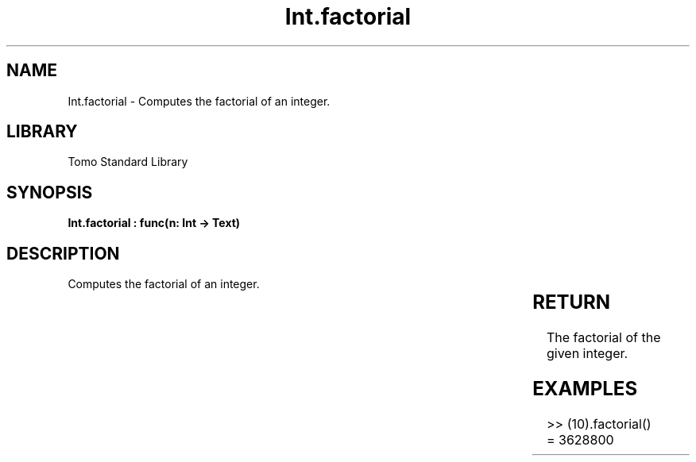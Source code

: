 '\" t
.\" Copyright (c) 2025 Bruce Hill
.\" All rights reserved.
.\"
.TH Int.factorial 3 2025-04-19T14:30:40.360421 "Tomo man-pages"
.SH NAME
Int.factorial \- Computes the factorial of an integer.

.SH LIBRARY
Tomo Standard Library
.SH SYNOPSIS
.nf
.BI "Int.factorial : func(n: Int -> Text)"
.fi

.SH DESCRIPTION
Computes the factorial of an integer.


.TS
allbox;
lb lb lbx lb
l l l l.
Name	Type	Description	Default
n	Int	The integer to compute the factorial of. 	-
.TE
.SH RETURN
The factorial of the given integer.

.SH EXAMPLES
.EX
>> (10).factorial()
= 3628800
.EE
